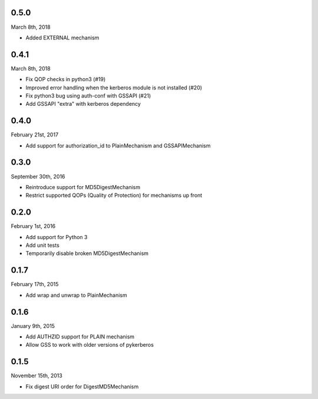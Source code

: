 0.5.0
=====
March 8th, 2018

* Added EXTERNAL mechanism

0.4.1
=====
March 8th, 2018

* Fix QOP checks in python3 (#19)
* Improved error handling when the kerberos module is not installed (#20)
* Fix python3 bug using auth-conf with GSSAPI (#21)
* Add GSSAPI "extra" with kerberos dependency

0.4.0
=====
February 21st, 2017

* Add support for authorization_id to PlainMechanism and GSSAPIMechanism

0.3.0
=====
September 30th, 2016

* Reintroduce support for MD5DigestMechanism
* Restrict supported QOPs (Quality of Protection) for mechanisms
  up front

0.2.0
=====
February 1st, 2016

* Add support for Python 3
* Add unit tests
* Temporarily disable broken MD5DigestMechanism

0.1.7
=====
February 17th, 2015

* Add wrap and unwrap to PlainMechanism

0.1.6
=====
January 9th, 2015

* Add AUTHZID support for PLAIN mechanism
* Allow GSS to work with older versions of pykerberos

0.1.5
=====
November 15th, 2013

* Fix digest URI order for DigestMD5Mechanism
